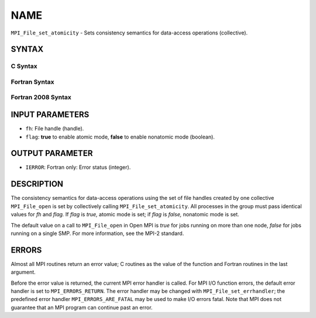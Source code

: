 NAME
~~~~

``MPI_File_set_atomicity`` - Sets consistency semantics for data-access
operations (collective).

SYNTAX
======


C Syntax
--------

.. code-block:: c
   :linenos:

   #include <mpi.h>
   int MPI_File_set_atomicity(MPI_File fh, int flag)

Fortran Syntax
--------------

.. code-block:: fortran
   :linenos:

   USE MPI
   ! or the older form: INCLUDE 'mpif.h'
   MPI_FILE_SET_ATOMICITY(FH, FLAG, IERROR)
   	INTEGER	FH, FLAG, IERROR

Fortran 2008 Syntax
-------------------

.. code-block:: fortran
   :linenos:

   USE mpi_f08
   MPI_File_set_atomicity(fh, flag, ierror)
   	TYPE(MPI_File), INTENT(IN) :: fh
   	LOGICAL, INTENT(IN) :: flag
   	INTEGER, OPTIONAL, INTENT(OUT) :: ierror

INPUT PARAMETERS
================

* ``fh``: File handle (handle). 

* ``flag``: **true** to enable atomic mode, **false** to enable nonatomic mode (boolean). 

OUTPUT PARAMETER
================

* ``IERROR``: Fortran only: Error status (integer). 

DESCRIPTION
===========

The consistency semantics for data-access operations using the set of
file handles created by one collective ``MPI_File_open`` is set by
collectively calling ``MPI_File_set_atomicity``. All processes in the group
must pass identical values for *fh* and *flag.* If *flag* is *true,*
atomic mode is set; if *flag* is *false,* nonatomic mode is set.

The default value on a call to ``MPI_File_open`` in Open MPI is *true* for
jobs running on more than one node, *false* for jobs running on a single
SMP. For more information, see the MPI-2 standard.

ERRORS
======

Almost all MPI routines return an error value; C routines as the value
of the function and Fortran routines in the last argument.

Before the error value is returned, the current MPI error handler is
called. For MPI I/O function errors, the default error handler is set to
``MPI_ERRORS_RETURN``. The error handler may be changed with
``MPI_File_set_errhandler``; the predefined error handler
``MPI_ERRORS_ARE_FATAL`` may be used to make I/O errors fatal. Note that MPI
does not guarantee that an MPI program can continue past an error.
